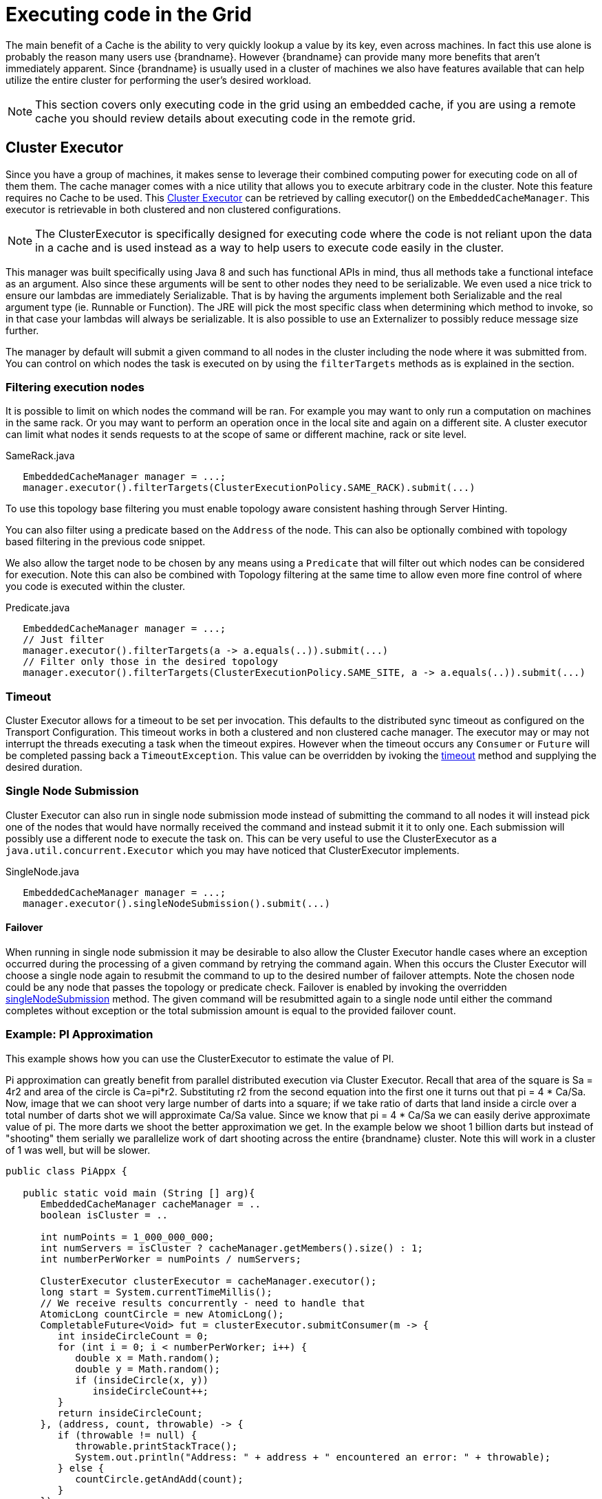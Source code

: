 [[execute_code_grid]]
= Executing code in the Grid

The main benefit of a Cache is the ability to very quickly lookup a value
by its key, even across machines. In fact this use alone is probably the reason
many users use {brandname}. However {brandname} can provide many more benefits
that aren't immediately apparent. Since {brandname} is usually used in
a cluster of machines we also have features available that can help utilize
the entire cluster for performing the user's desired workload.

NOTE: This section covers only executing code in the grid using an embedded cache,
if you are using a remote cache you should review details about executing code in the remote grid.

== Cluster Executor

Since you have a group of machines, it makes sense to leverage their combined
computing power for executing code on all of them them.
The cache manager comes with a nice utility that allows you to
execute arbitrary code in the cluster. Note this feature requires no Cache to be used.  This
link:{javadocroot}/org/infinispan/manager/ClusterExecutor.html[Cluster Executor]
can be retrieved by calling +executor()+ on the `EmbeddedCacheManager`. This executor is retrievable
in both clustered and non clustered configurations.

NOTE: The ClusterExecutor is specifically designed for executing code where the code is not reliant
upon the data in a cache and is used instead as a way to help users to execute code easily
in the cluster.

This manager was built specifically using Java 8 and such has functional APIs in mind, thus all methods take a functional
inteface as an argument. Also since these arguments will be sent to other nodes they need to be serializable.  We even
used a nice trick to ensure our lambdas are immediately Serializable.  That is by having the arguments implement both
Serializable and the real argument type (ie. Runnable or Function).  The JRE will pick the most specific class when
determining which method to invoke, so in that case your lambdas will always be serializable.
It is also possible to use an Externalizer to possibly reduce message size further.

The manager by default will submit a given command to all nodes in the cluster including the node
where it was submitted from. You can control on which nodes the task is executed on
by using the `filterTargets` methods as is explained in the section.

=== Filtering execution nodes

It is possible to limit on which nodes the command will be ran. For example you may
want to only run a computation on machines in the same rack. Or you may want to perform an operation
once in the local site and again on a different site. A cluster executor can limit what nodes it sends
requests to at the scope of same or different machine, rack or site level.

[source,java]
.SameRack.java
----
   EmbeddedCacheManager manager = ...;
   manager.executor().filterTargets(ClusterExecutionPolicy.SAME_RACK).submit(...)
----

To use this topology base filtering you must enable topology aware consistent hashing through Server Hinting.

You can also filter using a predicate based on the `Address` of the node. This can also
be optionally combined with topology based filtering in the previous code snippet.

We also allow the target node to be chosen by any means using a `Predicate` that
will filter out which nodes can be considered for execution. Note this can also be combined
with Topology filtering at the same time to allow even more fine control of where you code
is executed within the cluster.

[source,java]
.Predicate.java
----
   EmbeddedCacheManager manager = ...;
   // Just filter
   manager.executor().filterTargets(a -> a.equals(..)).submit(...)
   // Filter only those in the desired topology
   manager.executor().filterTargets(ClusterExecutionPolicy.SAME_SITE, a -> a.equals(..)).submit(...)
----

=== Timeout

Cluster Executor allows for a timeout to be set per invocation. This defaults to the distributed sync timeout
as configured on the Transport Configuration. This timeout works in both a clustered and non clustered
cache manager. The executor may or may not interrupt the threads executing a task when the timeout expires. However
when the timeout occurs any `Consumer` or `Future` will be completed passing back a `TimeoutException`.
This value can be overridden by ivoking the
link:{javadocroot}/org/infinispan/manager/ClusterExecutor.html#timeout-long-java.util.concurrent.TimeUnit-[timeout]
method and supplying the desired duration.

=== Single Node Submission

Cluster Executor can also run in single node submission mode instead of submitting the command
to all nodes it will instead pick one of the nodes that would have normally received the command
and instead submit it it to only one. Each submission will possibly use a different node to
execute the task on. This can be very useful to use the ClusterExecutor as a
`java.util.concurrent.Executor` which you may have noticed that ClusterExecutor implements.

[source,java]
.SingleNode.java
----
   EmbeddedCacheManager manager = ...;
   manager.executor().singleNodeSubmission().submit(...)
----

==== Failover

When running in single node submission it may be desirable to also allow the Cluster Executor
handle cases where an exception occurred during the processing of a given command by retrying
the command again.
When this occurs the Cluster Executor will choose a single node again to resubmit the command to
up to the desired number of failover attempts. Note the chosen node could be any node that passes
the topology or predicate check. Failover is enabled by invoking the overridden
link:{javadocroot}/org/infinispan/manager/ClusterExecutor.html#singleNodeSubmission-int-[singleNodeSubmission]
method. The given command will be resubmitted again to a single node until either
the command completes without exception or the total submission amount is equal to the provided
failover count.

=== Example: PI Approximation
This example shows how you can use the ClusterExecutor to estimate the value of PI.

Pi approximation can greatly benefit from parallel distributed execution via
Cluster Executor. Recall that area of the square is Sa = 4r2 and area of the
circle is Ca=pi*r2. Substituting r2 from the second equation into the first
one it turns out that pi = 4 * Ca/Sa. Now, image that we can shoot very large
number of darts into a square; if we take ratio of darts that land inside a
circle over a total number of darts shot we will approximate Ca/Sa value. Since
we know that pi = 4 * Ca/Sa we can easily derive approximate value of pi. The
more darts we shoot the better approximation we get. In the example below we
shoot 1 billion darts but instead of "shooting" them serially we parallelize
work of dart shooting across the entire {brandname} cluster. Note this will
work in a cluster of 1 was well, but will be slower.

[source,java]
----
public class PiAppx {

   public static void main (String [] arg){
      EmbeddedCacheManager cacheManager = ..
      boolean isCluster = ..

      int numPoints = 1_000_000_000;
      int numServers = isCluster ? cacheManager.getMembers().size() : 1;
      int numberPerWorker = numPoints / numServers;

      ClusterExecutor clusterExecutor = cacheManager.executor();
      long start = System.currentTimeMillis();
      // We receive results concurrently - need to handle that
      AtomicLong countCircle = new AtomicLong();
      CompletableFuture<Void> fut = clusterExecutor.submitConsumer(m -> {
         int insideCircleCount = 0;
         for (int i = 0; i < numberPerWorker; i++) {
            double x = Math.random();
            double y = Math.random();
            if (insideCircle(x, y))
               insideCircleCount++;
         }
         return insideCircleCount;
      }, (address, count, throwable) -> {
         if (throwable != null) {
            throwable.printStackTrace();
            System.out.println("Address: " + address + " encountered an error: " + throwable);
         } else {
            countCircle.getAndAdd(count);
         }
      });
      fut.whenComplete((v, t) -> {
         // This is invoked after all nodes have responded with a value or exception
         if (t != null) {
            t.printStackTrace();
            System.out.println("Exception encountered while waiting:" + t);
         } else {
            double appxPi = 4.0 * countCircle.get() / numPoints;

            System.out.println("Distributed PI appx is " + appxPi +
                  " using " + numServers + " node(s), completed in " + (System.currentTimeMillis() - start) + " ms");
         }
      });

      // May have to sleep here to keep alive if no user threads left
   }

   private static boolean insideCircle(double x, double y) {
      return (Math.pow(x - 0.5, 2) + Math.pow(y - 0.5, 2))
            <= Math.pow(0.5, 2);
   }
}
----

